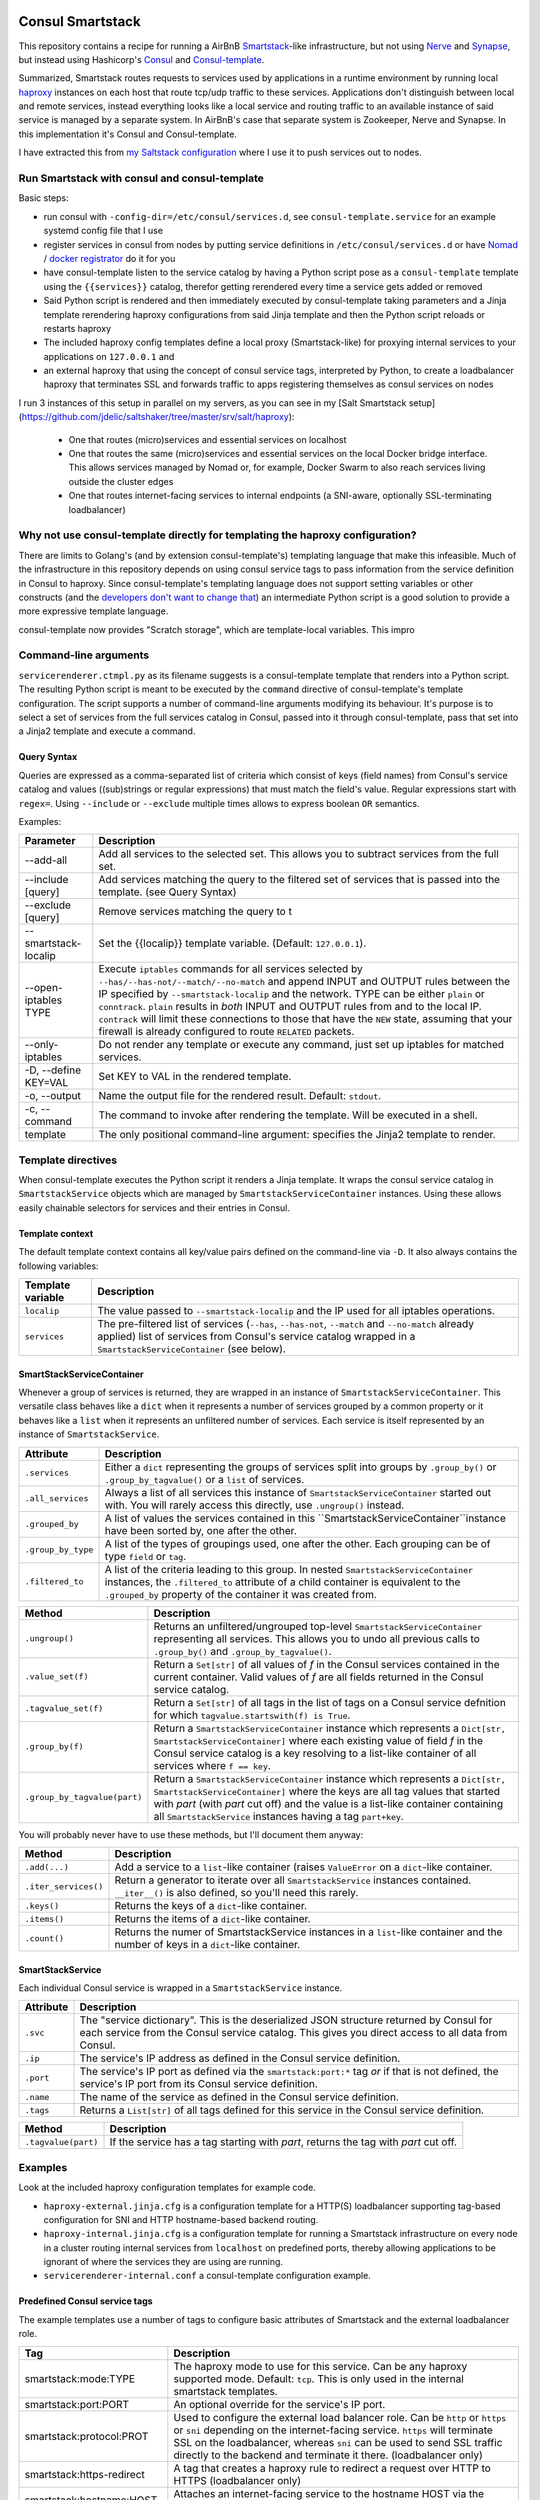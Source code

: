 Consul Smartstack
=================

This repository contains a recipe for running a AirBnB
`Smartstack <http://nerds.airbnb.com/smartstack-service-discovery-cloud/>`_\ -like
infrastructure, but not using `Nerve <https://github.com/airbnb/nerve>`_ and
`Synapse <https://github.com/airbnb/synapse>`_, but instead using Hashicorp's
`Consul <https://consul.io/>`_ and
`Consul-template <https://github.com/hashicorp/consul-template>`_.

Summarized, Smartstack routes requests to services used by applications in a
runtime environment by running local `haproxy <http://www.haproxy.org/>`_
instances on each host that route tcp/udp traffic to these services.
Applications don't distinguish between local and remote services, instead
everything looks like a local service and routing traffic to an available
instance of said service is managed by a separate system. In AirBnB's case that
separate system is Zookeeper, Nerve and Synapse. In this implementation it's
Consul and Consul-template.

I have extracted this from
`my Saltstack configuration <https://github.com/jdelic/saltshaker>`_ where I
use it to push services out to nodes.


Run Smartstack with consul and consul-template
----------------------------------------------
Basic steps:

* run consul with ``-config-dir=/etc/consul/services.d``, see
  ``consul-template.service`` for an example systemd config file that I use
* register services in consul from nodes by putting service definitions in
  ``/etc/consul/services.d`` or have `Nomad <https://nomadproject.io/>`__ /
  `docker registrator <https://github.com/gliderlabs/registrator>`__ do it for
  you
* have consul-template listen to the service catalog by having a Python
  script pose as a ``consul-template`` template using the
  ``{{services}}`` catalog, therefor getting rerendered every time a service
  gets added or removed
* Said Python script is rendered and then immediately executed by
  consul-template taking parameters and a Jinja template rerendering haproxy
  configurations from said Jinja template and then the Python script reloads
  or restarts haproxy
* The included haproxy config templates define a local proxy
  (Smartstack-like) for proxying internal services to your applications on
  ``127.0.0.1`` and
* an external haproxy that using the concept of consul service tags,
  interpreted by Python, to create a loadbalancer haproxy that terminates SSL
  and forwards traffic to apps registering themselves as consul services on
  nodes

I run 3 instances of this setup in parallel on my servers, as you can see in my
[Salt Smartstack setup](https://github.com/jdelic/saltshaker/tree/master/srv/salt/haproxy):

  * One that routes (micro)services and essential services on localhost
  * One that routes the same (micro)services and essential services on the
    local Docker bridge interface. This allows services managed by Nomad or,
    for example, Docker Swarm to also reach services living outside the cluster
    edges
  * One that routes internet-facing services to internal endpoints (a
    SNI-aware, optionally SSL-terminating loadbalancer)


Why not use consul-template directly for templating the haproxy configuration?
------------------------------------------------------------------------------
There are limits to Golang's (and by extension consul-template's) templating
language that make this infeasible. Much of the infrastructure in this
repository depends on using consul service tags to pass information from the
service definition in Consul to haproxy. Since consul-template's templating
language does not support setting variables or other constructs (and the
`developers don't want to change that <https://github.com/hashicorp/consul-template/issues/399>`_\ )
an intermediate Python script is a good solution to provide a more expressive
template language.

consul-template now provides "Scratch storage", which are template-local
variables. This impro


Command-line arguments
----------------------
``servicerenderer.ctmpl.py`` as its filename suggests is a consul-template
template that renders into a Python script. The resulting Python script is
meant to be executed by the ``command`` directive of consul-template's template
configuration. The script supports a number of command-line arguments modifying
its behaviour. It's purpose is to select a set of services from the full
services catalog in Consul, passed into it through consul-template, pass that
set into a Jinja2 template and execute a command.

Query Syntax
++++++++++++
Queries are expressed as a comma-separated list of criteria which consist of
keys (field names) from Consul's service catalog and values ((sub)strings or
regular expressions) that must match the field's value. Regular expressions
start with ``regex=``. Using ``--include`` or ``--exclude`` multiple times
allows to express boolean ``OR`` semantics.

Examples:

.. code-block:

    --include 'tags=smartstack:internal,name=regex=^xyz$'
    --exclude tags=udp
    --exclude ip=192.168.56.
    --include tags=mytag,tags=myothertag,port=2323


====================== =======================================================
Parameter              Description
====================== =======================================================
--add-all              Add all services to the selected set. This allows you
                       to subtract services from the full set.
--include [query]      Add services matching the query to the filtered set of
                       services that is passed into the template. (see Query
                       Syntax)
--exclude [query]      Remove services matching the query to t
--smartstack-localip   Set the {{localip}} template variable. (Default:
                       ``127.0.0.1``).
--open-iptables TYPE   Execute ``iptables`` commands for all services selected
                       by ``--has/--has-not/--match/--no-match`` and append
                       INPUT and OUTPUT rules between the IP specified by
                       ``--smartstack-localip`` and the network. TYPE can be
                       either ``plain`` or ``conntrack``. ``plain`` results
                       in *both* INPUT and OUTPUT rules from and to the local
                       IP. ``contrack`` will limit these connections to those
                       that have the ``NEW`` state, assuming that your firewall
                       is already configured to route ``RELATED`` packets.
--only-iptables        Do not render any template or execute any command, just
                       set up iptables for matched services.
-D, --define KEY=VAL   Set KEY to VAL in the rendered template.
-o, --output           Name the output file for the rendered result. Default:
                       ``stdout``.
-c, --command          The command to invoke after rendering the template.
                       Will be executed in a shell.
template               The only positional command-line argument: specifies
                       the Jinja2 template to render.
====================== =======================================================


Template directives
-------------------
When consul-template executes the Python script it renders a Jinja template. It
wraps the consul service catalog in ``SmartstackService`` objects which are
managed by ``SmartstackServiceContainer`` instances. Using these allows easily
chainable selectors for services and their entries in Consul.

Template context
++++++++++++++++
The default template context contains all key/value pairs defined on the
command-line via ``-D``. It also always contains the following variables:

================= ============================================================
Template variable Description
================= ============================================================
``localip``       The value passed to ``--smartstack-localip`` and the IP used
                  for all iptables operations.
``services``      The pre-filtered list of services (``--has``, ``--has-not``,
                  ``--match`` and ``--no-match`` already applied) list of
                  services from Consul's service catalog wrapped in a
                  ``SmartstackServiceContainer`` (see below).
================= ============================================================


SmartStackServiceContainer
++++++++++++++++++++++++++
Whenever a group of services is returned, they are wrapped in an instance of
``SmartstackServiceContainer``. This versatile class behaves like a ``dict``
when it represents a number of services grouped by a common property or it
behaves like a ``list`` when it represents an unfiltered number of services.
Each service is itself represented by an instance of ``SmartstackService``.

================== ===========================================================
Attribute          Description
================== ===========================================================
``.services``      Either a ``dict`` representing the groups of services split
                   into groups by ``.group_by()`` or ``.group_by_tagvalue()``
                   or a ``list`` of services.
``.all_services``  Always a list of all services this instance of
                   ``SmartstackServiceContainer`` started out with. You will
                   rarely access this directly, use ``.ungroup()`` instead.
``.grouped_by``    A list of values the services contained in this
                   ``SmartstackServiceContainer``instance have been sorted by,
                   one after the other.
``.group_by_type`` A list of the types of groupings used, one after the other.
                   Each grouping can be of type ``field`` or ``tag``.
``.filtered_to``   A list of the criteria leading to this group. In nested
                   ``SmartstackServiceContainer`` instances, the
                   ``.filtered_to`` attribute of a child container is
                   equivalent to the ``.grouped_by`` property of the container
                   it was created from.
================== ===========================================================

============================ =================================================
Method                       Description
============================ =================================================
``.ungroup()``               Returns an unfiltered/ungrouped top-level
                             ``SmartstackServiceContainer`` representing all
                             services. This allows you to undo all previous
                             calls to ``.group_by()`` and
                             ``.group_by_tagvalue()``.
``.value_set(f)``            Return a ``Set[str]`` of all values of *f* in the
                             Consul services contained in the current
                             container. Valid values of *f* are all fields
                             returned in the Consul service catalog.
``.tagvalue_set(f)``         Return a ``Set[str]`` of all tags in the list of
                             tags on a Consul service defnition for which
                             ``tagvalue.startswith(f) is True``.
``.group_by(f)``             Return a ``SmartstackServiceContainer`` instance
                             which represents a
                             ``Dict[str, SmartstackServiceContainer]`` where
                             each existing value of field *f* in the Consul
                             service catalog is a key resolving to a list-like
                             container of all services where ``f == key``.
``.group_by_tagvalue(part)`` Return a ``SmartstackServiceContainer`` instance
                             which represents a
                             ``Dict[str, SmartstackServiceContainer]`` where
                             the keys are all tag values that started with
                             *part* (with *part* cut off) and the value is a
                             list-like container containing all
                             ``SmartstackService`` instances having a tag
                             ``part+key``.
============================ =================================================

You will probably never have to use these methods, but I'll document them
anyway:

==================== =========================================================
Method               Description
==================== =========================================================
``.add(...)``        Add a service to a ``list``-like container (raises
                     ``ValueError`` on a ``dict``-like container.
``.iter_services()`` Return a generator to iterate over all
                     ``SmartstackService`` instances contained. ``__iter__()``
                     is also defined, so you'll need this rarely.
``.keys()``          Returns the keys of a ``dict``-like container.
``.items()``         Returns the items of a ``dict``-like container.
``.count()``         Returns the numer of SmartstackService instances in a
                     ``list``-like container and the number of keys in a
                     ``dict``-like container.
==================== =========================================================


SmartStackService
+++++++++++++++++
Each individual Consul service is wrapped in a ``SmartstackService`` instance.

================== ===========================================================
Attribute          Description
================== ===========================================================
``.svc``           The "service dictionary". This is the deserialized JSON
                   structure returned by Consul for each service from the
                   Consul service catalog. This gives you direct access to all
                   data from Consul.
``.ip``            The service's IP address as defined in the Consul service
                   definition.
``.port``          The service's IP port as defined via the
                   ``smartstack:port:*`` tag *or* if that is not defined, the
                   service's IP port from its Consul service definition.
``.name``          The name of the service as defined in the Consul service
                   definition.
``.tags``          Returns a ``List[str]`` of all tags defined for this
                   service in the Consul service definition.
================== ===========================================================

==================== =========================================================
Method               Description
==================== =========================================================
``.tagvalue(part)``  If the service has a tag starting with *part*, returns
                     the tag with *part* cut off.
==================== =========================================================


Examples
--------
Look at the included haproxy configuration templates for example code.

* ``haproxy-external.jinja.cfg`` is a configuration template for a HTTP(S)
  loadbalancer supporting tag-based configuration for SNI and HTTP
  hostname-based backend routing.

* ``haproxy-internal.jinja.cfg`` is a configuration template for running a
  Smartstack infrastructure on every node in a cluster routing internal
  services from ``localhost`` on predefined ports, thereby allowing
  applications to be ignorant of where the services they are using are
  running.

* ``servicerenderer-internal.conf`` a consul-template configuration example.


Predefined Consul service tags
++++++++++++++++++++++++++++++
The example templates use a number of tags to configure basic attributes of
Smartstack and the external loadbalancer role.

=========================== ==================================================
Tag                         Description
=========================== ==================================================
smartstack:mode:TYPE        The haproxy mode to use for this service. Can be
                            any haproxy supported mode. Default: ``tcp``.
                            This is only used in the internal smartstack
                            templates.
smartstack:port:PORT        An optional override for the service's IP port.
smartstack:protocol:PROT    Used to configure the external load balancer role.
                            Can be ``http`` or ``https`` or ``sni`` depending
                            on the internet-facing service. ``https`` will
                            terminate SSL on the loadbalancer, whereas ``sni``
                            can be used to send SSL traffic directly to the
                            backend and terminate it there. (loadbalancer only)
smartstack:https-redirect   A tag that creates a haproxy rule to redirect
                            a request over HTTP to HTTPS (loadbalancer only)
smartstack:hostname:HOST    Attaches an internet-facing service to the
                            hostname HOST via the HTTP Host header or SNI.
smartstack:internal         Marks services used for Smartstack configuration
                            via ``haproxy-internal.jinja.cfg``.
smartstack:external         Marks services that are hooked to to the external
                            load balancer via ``haproxy-external.jinja.cfg``.
haproxy:frontend:option:OPT Allows passing *OPT* to haproxy's *option* config.
haproxy:frontend:port:PORT  Forces haproxy to listen on PORT while sending
                            traffic to the service's port from Consul. This
                            allows you to fix frontend ports for dynamically
                            assigned backend ports (like Nomad and other
                            cluster schedulers use).
crt:CERT                    Adds *CERT* as a SSL certificate to the
                            loadbalancer haproxy in
                            ``haproxy-external.jinja.cfg`` so it can do SNI
                            and SSL termination.
=========================== ==================================================


License
=======

Copyright (c) 2017, Jonas Maurus
All rights reserved.

Redistribution and use in source and binary forms, with or without
modification, are permitted provided that the following conditions are met:

1. Redistributions of source code must retain the above copyright notice, this
   list of conditions and the following disclaimer.

2. Redistributions in binary form must reproduce the above copyright notice,
   this list of conditions and the following disclaimer in the documentation
   and/or other materials provided with the distribution.

3. Neither the name of the copyright holder nor the names of its contributors
   may be used to endorse or promote products derived from this software
   without specific prior written permission.

THIS SOFTWARE IS PROVIDED BY THE COPYRIGHT HOLDERS AND CONTRIBUTORS "AS IS" AND
ANY EXPRESS OR IMPLIED WARRANTIES, INCLUDING, BUT NOT LIMITED TO, THE IMPLIED
WARRANTIES OF MERCHANTABILITY AND FITNESS FOR A PARTICULAR PURPOSE ARE
DISCLAIMED. IN NO EVENT SHALL THE COPYRIGHT HOLDER OR CONTRIBUTORS BE LIABLE
FOR ANY DIRECT, INDIRECT, INCIDENTAL, SPECIAL, EXEMPLARY, OR CONSEQUENTIAL
DAMAGES (INCLUDING, BUT NOT LIMITED TO, PROCUREMENT OF SUBSTITUTE GOODS OR
SERVICES; LOSS OF USE, DATA, OR PROFITS; OR BUSINESS INTERRUPTION) HOWEVER
CAUSED AND ON ANY THEORY OF LIABILITY, WHETHER IN CONTRACT, STRICT LIABILITY,
OR TORT (INCLUDING NEGLIGENCE OR OTHERWISE) ARISING IN ANY WAY OUT OF THE USE
OF THIS SOFTWARE, EVEN IF ADVISED OF THE POSSIBILITY OF SUCH DAMAGE.
